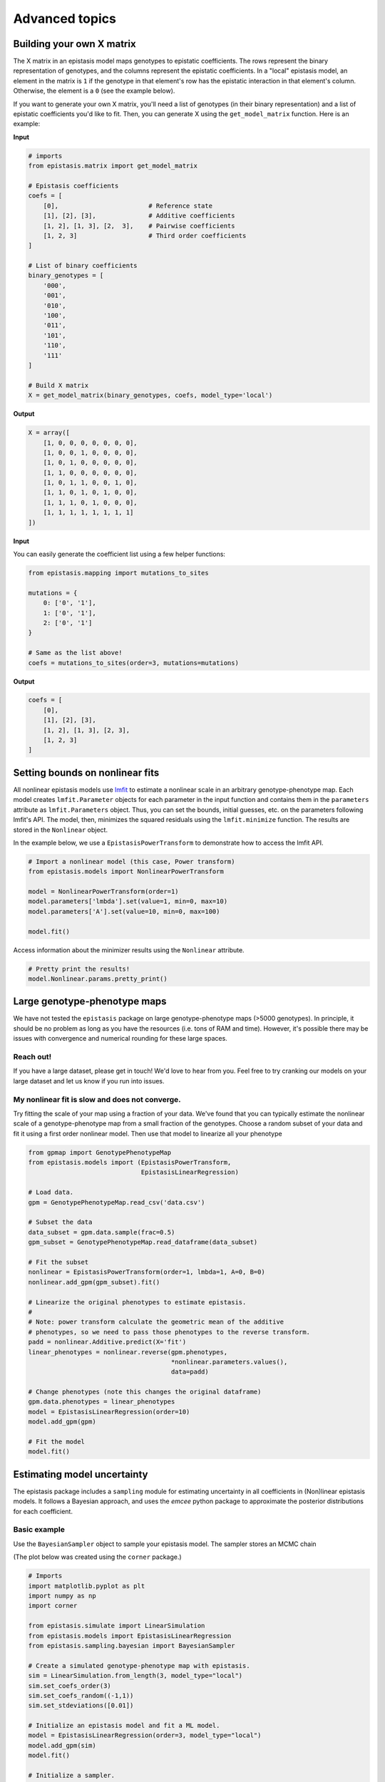 Advanced topics
===============

Building your own X matrix
--------------------------

The X matrix in an epistasis model maps genotypes to epistatic coefficients. 
The rows represent the binary representation of genotypes, and the columns
represent the epistatic coefficients. In a "local" epistasis model, an element
in the matrix is ``1`` if the genotype in that element's row has the epistatic 
interaction in that element's column. Otherwise, the element is a ``0`` (see the example below).

If you want to generate your own X matrix, you'll need a list of genotypes (in their
binary representation) and a list of epistatic coefficients you'd like to fit.
Then, you can generate X using the ``get_model_matrix`` function. Here is an example:

**Input**

.. code-block:: python

    # imports
    from epistasis.matrix import get_model_matrix

    # Epistasis coefficients
    coefs = [
        [0],                        # Reference state
        [1], [2], [3],              # Additive coefficients
        [1, 2], [1, 3], [2,  3],    # Pairwise coefficients
        [1, 2, 3]                   # Third order coefficients
    ]

    # List of binary coefficients
    binary_genotypes = [
        '000',
        '001',
        '010',
        '100',
        '011',
        '101',
        '110',
        '111'
    ]

    # Build X matrix
    X = get_model_matrix(binary_genotypes, coefs, model_type='local')

**Output**

.. code-block:: python

    X = array([
        [1, 0, 0, 0, 0, 0, 0, 0],
        [1, 0, 0, 1, 0, 0, 0, 0],
        [1, 0, 1, 0, 0, 0, 0, 0],
        [1, 1, 0, 0, 0, 0, 0, 0],
        [1, 0, 1, 1, 0, 0, 1, 0],
        [1, 1, 0, 1, 0, 1, 0, 0],
        [1, 1, 1, 0, 1, 0, 0, 0],
        [1, 1, 1, 1, 1, 1, 1, 1]
    ])

**Input**

You can easily generate the coefficient list using a few helper functions:

.. code-block:: python

    from epistasis.mapping import mutations_to_sites

    mutations = {
        0: ['0', '1'],
        1: ['0', '1'],
        2: ['0', '1']
    }

    # Same as the list above!
    coefs = mutations_to_sites(order=3, mutations=mutations)

**Output**

.. code-block:: python

    coefs = [
        [0], 
        [1], [2], [3], 
        [1, 2], [1, 3], [2, 3], 
        [1, 2, 3]
    ]

Setting bounds on nonlinear fits
--------------------------------

All nonlinear epistasis models use lmfit_ to estimate a nonlinear scale in an
arbitrary genotype-phenotype map. Each model creates ``lmfit.Parameter`` objects
for each parameter in the input function and contains them in the ``parameters``
attribute as ``lmfit.Parameters`` object. Thus, you can set the bounds, initial
guesses, etc. on the parameters following lmfit's API. The model, then, minimizes
the squared residuals using the ``lmfit.minimize`` function. The results are
stored in the ``Nonlinear`` object.

In the example below, we use a ``EpistasisPowerTransform`` to demonstrate how to
access the lmfit API.


.. _lmfit: https://lmfit.github.io/lmfit-py/

.. code-block:: python

    # Import a nonlinear model (this case, Power transform)
    from epistasis.models import NonlinearPowerTransform

    model = NonlinearPowerTransform(order=1)
    model.parameters['lmbda'].set(value=1, min=0, max=10)
    model.parameters['A'].set(value=10, min=0, max=100)

    model.fit()


Access information about the minimizer results using the ``Nonlinear`` attribute.

.. code-block:: python

    # Pretty print the results!
    model.Nonlinear.params.pretty_print()


Large genotype-phenotype maps
-----------------------------

We have not tested the ``epistasis`` package on large genotype-phenotype maps (>5000 genotypes). In principle,
it should be no problem as long as you have the resources (i.e. tons of RAM and time). However, it's possible there may be issues with convergence
and numerical rounding for these large spaces.

Reach out!
~~~~~~~~~~

If you have a large dataset, please get in touch! We'd love to hear from you. Feel free to
try cranking our models on your large dataset and let us know if you run into issues.

My nonlinear fit is slow and does not converge.
~~~~~~~~~~~~~~~~~~~~~~~~~~~~~~~~~~~~~~~~~~~~~~~

Try fitting the scale of your map using a fraction of your data. We've found that you can
typically estimate the nonlinear scale of a genotype-phenotype map from a small
fraction of the genotypes. Choose a random subset of your data and fit it using a
first order nonlinear model. Then use that model to linearize all your phenotype

.. code-block:: python

    from gpmap import GenotypePhenotypeMap
    from epistasis.models import (EpistasisPowerTransform,
                                  EpistasisLinearRegression)

    # Load data.
    gpm = GenotypePhenotypeMap.read_csv('data.csv')

    # Subset the data
    data_subset = gpm.data.sample(frac=0.5)
    gpm_subset = GenotypePhenotypeMap.read_dataframe(data_subset)

    # Fit the subset
    nonlinear = EpistasisPowerTransform(order=1, lmbda=1, A=0, B=0)
    nonlinear.add_gpm(gpm_subset).fit()

    # Linearize the original phenotypes to estimate epistasis.
    #
    # Note: power transform calculate the geometric mean of the additive
    # phenotypes, so we need to pass those phenotypes to the reverse transform.
    padd = nonlinear.Additive.predict(X='fit')
    linear_phenotypes = nonlinear.reverse(gpm.phenotypes,
                                          *nonlinear.parameters.values(),
                                          data=padd)

    # Change phenotypes (note this changes the original dataframe)
    gpm.data.phenotypes = linear_phenotypes
    model = EpistasisLinearRegression(order=10)
    model.add_gpm(gpm)

    # Fit the model
    model.fit()



Estimating model uncertainty
----------------------------

The epistasis package includes a ``sampling`` module for estimating uncertainty in
all coefficients in (Non)linear epistasis models. It follows a Bayesian approach,
and uses the `emcee` python package to approximate the posterior distributions
for each coefficient.

Basic example
~~~~~~~~~~~~~

Use the ``BayesianSampler`` object to sample your epistasis model. The sampler
stores an MCMC chain

(The plot below was created using the ``corner`` package.)

.. code-block:: python

  # Imports
  import matplotlib.pyplot as plt
  import numpy as np
  import corner

  from epistasis.simulate import LinearSimulation
  from epistasis.models import EpistasisLinearRegression
  from epistasis.sampling.bayesian import BayesianSampler

  # Create a simulated genotype-phenotype map with epistasis.
  sim = LinearSimulation.from_length(3, model_type="local")
  sim.set_coefs_order(3)
  sim.set_coefs_random((-1,1))
  sim.set_stdeviations([0.01])

  # Initialize an epistasis model and fit a ML model.
  model = EpistasisLinearRegression(order=3, model_type="local")
  model.add_gpm(sim)
  model.fit()

  # Initialize a sampler.
  sampler = BayesianSampler(model)
  samples, rstate = sampler.sample(500)

  # Plot the Posterior
  fig = corner.corner(samples, truths=sim.epistasis.values)


.. image:: ../img/bayes-estimate-uncertainty.png


Defining a prior
~~~~~~~~~~~~~~~~

The default prior for a BayesianSampler is a flat prior (``BayesianSampler.lnprior()``
returns a log-prior equal to 0). To set your own prior, define your own function
that called ``lnprior`` that returns a log prior for a set of `coefs` and reset
the BayesianSampler static method:

.. code-block:: python

    def lnprior(coefs):
        # Set bound on the first coefficient.
        if coefs[0] < 0:
            return -np.inf
        return 0

    # Apply to fitter from above
    fitter.lnprior = lnprior
